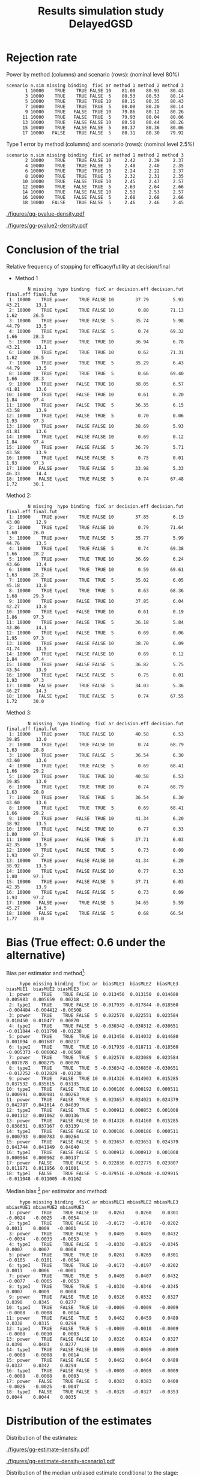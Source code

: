 #+TITLE: Results simulation study DelayedGSD
#+Author: 

#+BEGIN_SRC R :exports none :results output :session *R* :cache no
# Path
if(Sys.info()["login"] == "bozenne"){
}else if(Sys.info()["login"] == "hpl802"){
  setwd("x:/DelayedGSD/")
}

options(width = 110)

library(data.table)
library(ggplot2)
#+END_SRC

#+RESULTS:


#+BEGIN_SRC R :exports none :results output :session *R* :cache no
## Load results
res2stage <- readRDS(file.path("Results-built","res2stage.rds"))
res2stage[, method.char := paste0("method ",method)]
res2stage[, stage.char := factor(stage, 1:2, c("interim","final"))]
res2stage[, truth := ifelse(hypo=="power",0.6,0)]
#+END_SRC

#+RESULTS:

* Rejection rate

#+BEGIN_SRC R :exports none :results output :session *R* :cache no
## For each run, create a binary indicator for rejection for efficacy
res2stage.rejection <- res2stage[,.(n.stage = .N, rejection = "efficacy" %in% na.omit(decision)),
                                 by = c("method.char","seed","scenario","missing","binding","fixC","ar","hypo")]

## Average over runs and method within scenario
res2stageS.rejection <- res2stage.rejection[,.(n.sim = .N, rejectionRate = 100*mean(rejection)),
                                            by=c("method.char","scenario","binding","missing","fixC","ar","hypo")]
#+END_SRC

#+RESULTS:

Power by method (columns) and scenario (rows): \hfill (nominal level 80%)
#+BEGIN_SRC R :exports results :results output :session *R* :cache no
tablePrintH1 <- dcast(res2stageS.rejection[hypo=="power"],
                      scenario + n.sim + missing + binding + fixC + ar ~ method.char,
                      value.var = "rejectionRate")
print(tablePrintH1, row.names = FALSE)
#+END_SRC

#+RESULTS:
#+begin_example
 scenario n.sim missing binding  fixC ar method 1 method 2 method 3
        1 10000    TRUE    TRUE FALSE 10    81.00    80.93    80.43
        3 10000    TRUE    TRUE FALSE  5    80.53    80.53    80.14
        5 10000    TRUE    TRUE  TRUE 10    80.15    80.35    80.43
        7 10000    TRUE    TRUE  TRUE  5    80.08    80.20    80.14
        9 10000    TRUE   FALSE  TRUE 10    79.86    80.12    80.26
       11 10000    TRUE   FALSE  TRUE  5    79.93    80.04    80.06
       13 10000    TRUE   FALSE FALSE 10    80.50    80.44    80.26
       15 10000    TRUE   FALSE FALSE  5    80.37    80.36    80.06
       17 10000   FALSE    TRUE FALSE  5    80.31    80.30    79.92
#+end_example

\bigskip

Type 1 error by method (columns) and scenario (rows): \hfill (nominal level 2.5%)
#+BEGIN_SRC R :exports results :results output :session *R* :cache no
tablePrintH0 <- dcast(res2stageS.rejection[hypo=="typeI"],
                      scenario + n.sim + missing + binding + fixC + ar ~ method.char,
                      value.var = "rejectionRate")
print(tablePrintH0, row.names = FALSE)
#+END_SRC

#+RESULTS:
#+begin_example
 scenario n.sim missing binding  fixC ar method 1 method 2 method 3
        2 10000    TRUE    TRUE FALSE 10     2.42     2.39     2.37
        4 10000    TRUE    TRUE FALSE  5     2.40     2.40     2.35
        6 10000    TRUE    TRUE  TRUE 10     2.24     2.22     2.37
        8 10000    TRUE    TRUE  TRUE  5     2.32     2.31     2.35
       10 10000    TRUE   FALSE  TRUE 10     2.45     2.47     2.57
       12 10000    TRUE   FALSE  TRUE  5     2.63     2.64     2.66
       14 10000    TRUE   FALSE FALSE 10     2.53     2.53     2.57
       16 10000    TRUE   FALSE FALSE  5     2.68     2.68     2.66
       18 10000   FALSE    TRUE FALSE  5     2.46     2.46     2.45
#+end_example

\clearpage

#+BEGIN_SRC R :exports none :results output :session *R* :cache no
## Restrict to one observation per run, when we stop:
dt.estimate <- res2stage[decision %in% c("futility","efficacy") & !is.na(statistic),]
## Distribution of the p-value:
gg.P <- ggplot(res2stage[hypo == "typeI"]) + facet_grid(scenario~method.char)
gg.P <- gg.P + geom_density(alpha=0.25, aes(x = p.value_ML, fill = "Naive"))
gg.P <- gg.P + geom_density(alpha=0.25, aes(x = p.value_MUE, fill = "Adjusted"))
gg.P <- gg.P + labs(fill = "P-value", x = "Estimate", y = "Density")
gg.P <- gg.P + theme(text = element_text(size=15), 
                     axis.line = element_line(linewidth = 1.25),
                     axis.ticks = element_line(linewidth = 2),
                     axis.ticks.length=unit(.25, "cm"),
                     legend.key.size = unit(3,"line"))
ggsave(gg.P, filename = file.path("report","figures","gg-pvalue-density.pdf"), height = 10, width = 12)
#+END_SRC

#+RESULTS:
: Advarselsbeskeder:
: 1: [1m[22mRemoved 375681 rows containing non-finite values (`stat_density()`). 
: 2: [1m[22mRemoved 375681 rows containing non-finite values (`stat_density()`).

#+ATTR_LaTeX: :width 1\textwidth :options trim={0 0 0 0} :placement [!h]
#+CAPTION: Naive and adjusted p-value distribution over all simulations under the null. Each row correspond to a different scenario
[[./figures/gg-pvalue-density.pdf]]

#+BEGIN_SRC R :exports none :results output :session *R* :cache no
gg.P2 <- ggplot(res2stage[hypo == "power"]) + facet_grid(scenario~method.char)
gg.P2 <- gg.P2 + geom_density(alpha=0.25, aes(x = p.value_ML, fill = "Naive"))
gg.P2 <- gg.P2 + geom_density(alpha=0.25, aes(x = p.value_MUE, fill = "Adjusted"))
gg.P2 <- gg.P2 + labs(fill = "P-value", x = "Estimate", y = "Density")
gg.P2 <- gg.P2 + coord_cartesian(xlim = c(0,0.05))
gg.P2 <- gg.P2 + theme(text = element_text(size=15), 
                     axis.line = element_line(linewidth = 1.25),
                     axis.ticks = element_line(linewidth = 2),
                     axis.ticks.length=unit(.25, "cm"),
                     legend.key.size = unit(3,"line"))
ggsave(gg.P2, filename = file.path("report","figures","gg-pvalue2-density.pdf"), height = 10, width = 12)
#+END_SRC

#+RESULTS:
: Advarselsbeskeder:
: 1: [1m[22mRemoved 386959 rows containing non-finite values (`stat_density()`). 
: 2: [1m[22mRemoved 386959 rows containing non-finite values (`stat_density()`).

#+ATTR_LaTeX: :width 1\textwidth :options trim={0 0 0 0} :placement [!h]
#+CAPTION: Naive and adjusted p-value distribution over all simulations under the alternative. Each row correspond to a different scenario
[[./figures/gg-pvalue2-density.pdf]]

\clearpage

* Conclusion of the trial

#+BEGIN_SRC R :exports none :results output :session *R* :cache no
res2stageS.final <- res2stage[!is.na(statistic) & type != "interim",
                              .(.N,
                                decision.eff = 100*mean((stage == 1)*(decision == "efficacy")),
                                decision.fut = 100*mean((stage == 1)*(decision == "futility")),
                                final.eff = 100*mean((stage == 2)*(decision == "efficacy")),
                                final.fut = 100*mean((stage == 2)*(decision == "futility"))),
                              by = c("scenario","missing","method","binding","fixC","ar","hypo")]
#+END_SRC

#+RESULTS:

Relative frequency of stopping for efficacy/futility at decision/final

- Method 1
#+BEGIN_SRC R :exports results :results output :session *R* :cache no
tablePrint <- dcast(res2stageS.final[method==1], scenario + N + missing + hypo + binding + fixC + ar ~ method,
                    value.var = c("decision.eff","decision.fut","final.eff","final.fut"))
names(tablePrint) <- gsub("_1","",names(tablePrint),fixed = TRUE)
setkeyv(tablePrint,"scenario")
print(tablePrint[,.SD,.SDcols = setdiff(names(tablePrint),"scenario")], digits = 3)
#+END_SRC

#+RESULTS:
#+begin_example
        N missing  hypo binding  fixC ar decision.eff decision.fut final.eff final.fut
 1: 10000    TRUE power    TRUE FALSE 10        37.79         5.93     43.21      13.1
 2: 10000    TRUE typeI    TRUE FALSE 10         0.80        71.13      1.62      26.5
 3: 10000    TRUE power    TRUE FALSE  5        35.74         5.98     44.79      13.5
 4: 10000    TRUE typeI    TRUE FALSE  5         0.74        69.32      1.66      28.3
 5: 10000    TRUE power    TRUE  TRUE 10        36.94         6.78     43.21      13.1
 6: 10000    TRUE typeI    TRUE  TRUE 10         0.62        71.31      1.62      26.5
 7: 10000    TRUE power    TRUE  TRUE  5        35.29         6.43     44.79      13.5
 8: 10000    TRUE typeI    TRUE  TRUE  5         0.66        69.40      1.66      28.3
 9: 10000    TRUE power   FALSE  TRUE 10        38.05         6.57     41.81      13.6
10: 10000    TRUE typeI   FALSE  TRUE 10         0.61         0.20      1.84      97.4
11: 10000    TRUE power   FALSE  TRUE  5        36.35         6.15     43.58      13.9
12: 10000    TRUE typeI   FALSE  TRUE  5         0.70         0.06      1.93      97.3
13: 10000    TRUE power   FALSE FALSE 10        38.69         5.93     41.81      13.6
14: 10000    TRUE typeI   FALSE FALSE 10         0.69         0.12      1.84      97.4
15: 10000    TRUE power   FALSE FALSE  5        36.79         5.71     43.58      13.9
16: 10000    TRUE typeI   FALSE FALSE  5         0.75         0.01      1.93      97.3
17: 10000   FALSE power    TRUE FALSE  5        33.98         5.33     46.33      14.4
18: 10000   FALSE typeI    TRUE FALSE  5         0.74        67.48      1.72      30.1
#+end_example

\clearpage

Method 2:
#+BEGIN_SRC R :exports results :results output :session *R* :cache no
tablePrint <- dcast(res2stageS.final[method==2], scenario + N + missing + hypo + binding + fixC + ar ~ method,
                    value.var = c("decision.eff","decision.fut","final.eff","final.fut"))
names(tablePrint) <- gsub("_2","",names(tablePrint),fixed = TRUE)
setkeyv(tablePrint,"scenario")
print(tablePrint[,.SD,.SDcols = setdiff(names(tablePrint),"scenario")], digits = 3)
#+END_SRC

#+RESULTS:
#+begin_example
        N missing  hypo binding  fixC ar decision.eff decision.fut final.eff final.fut
 1: 10000    TRUE power    TRUE FALSE 10        37.85         6.19     43.08      12.9
 2: 10000    TRUE typeI    TRUE FALSE 10         0.79        71.64      1.60      26.0
 3: 10000    TRUE power    TRUE FALSE  5        35.77         5.99     44.76      13.5
 4: 10000    TRUE typeI    TRUE FALSE  5         0.74        69.38      1.66      28.2
 5: 10000    TRUE power    TRUE  TRUE 10        36.69         6.24     43.66      13.4
 6: 10000    TRUE typeI    TRUE  TRUE 10         0.59        69.61      1.63      28.2
 7: 10000    TRUE power    TRUE  TRUE  5        35.02         6.05     45.18      13.8
 8: 10000    TRUE typeI    TRUE  TRUE  5         0.63        68.36      1.68      29.3
 9: 10000    TRUE power   FALSE  TRUE 10        37.85         6.04     42.27      13.8
10: 10000    TRUE typeI   FALSE  TRUE 10         0.61         0.19      1.86      97.3
11: 10000    TRUE power   FALSE  TRUE  5        36.18         5.84     43.86      14.1
12: 10000    TRUE typeI   FALSE  TRUE  5         0.69         0.06      1.95      97.3
13: 10000    TRUE power   FALSE FALSE 10        38.70         6.09     41.74      13.5
14: 10000    TRUE typeI   FALSE FALSE 10         0.69         0.12      1.84      97.4
15: 10000    TRUE power   FALSE FALSE  5        36.82         5.75     43.54      13.9
16: 10000    TRUE typeI   FALSE FALSE  5         0.75         0.01      1.93      97.3
17: 10000   FALSE power    TRUE FALSE  5        34.03         5.36     46.27      14.3
18: 10000   FALSE typeI    TRUE FALSE  5         0.74        67.55      1.72      30.0
#+end_example

\clearpage

Method 3:
#+BEGIN_SRC R :exports results :results output :session *R* :cache no
tablePrint <- dcast(res2stageS.final[method==3], scenario + N + missing + hypo + binding + fixC + ar ~ method,
                    value.var = c("decision.eff","decision.fut","final.eff","final.fut"))
names(tablePrint) <- gsub("_3","",names(tablePrint),fixed = TRUE)
setkeyv(tablePrint,"scenario")
print(tablePrint[,.SD,.SDcols = setdiff(names(tablePrint),"scenario")], digits = 3)
#+END_SRC
#+RESULTS:
#+begin_example
        N missing  hypo binding  fixC ar decision.eff decision.fut final.eff final.fut
 1: 10000    TRUE power    TRUE FALSE 10        40.58         6.53     39.85      13.0
 2: 10000    TRUE typeI    TRUE FALSE 10         0.74        68.79      1.63      28.8
 3: 10000    TRUE power    TRUE FALSE  5        36.54         6.30     43.60      13.6
 4: 10000    TRUE typeI    TRUE FALSE  5         0.69        68.41      1.66      29.2
 5: 10000    TRUE power    TRUE  TRUE 10        40.58         6.53     39.85      13.0
 6: 10000    TRUE typeI    TRUE  TRUE 10         0.74        68.79      1.63      28.8
 7: 10000    TRUE power    TRUE  TRUE  5        36.54         6.30     43.60      13.6
 8: 10000    TRUE typeI    TRUE  TRUE  5         0.69        68.41      1.66      29.2
 9: 10000    TRUE power   FALSE  TRUE 10        41.34         6.20     38.92      13.5
10: 10000    TRUE typeI   FALSE  TRUE 10         0.77         0.33      1.80      97.1
11: 10000    TRUE power   FALSE  TRUE  5        37.71         6.03     42.35      13.9
12: 10000    TRUE typeI   FALSE  TRUE  5         0.73         0.09      1.93      97.2
13: 10000    TRUE power   FALSE FALSE 10        41.34         6.20     38.92      13.5
14: 10000    TRUE typeI   FALSE FALSE 10         0.77         0.33      1.80      97.1
15: 10000    TRUE power   FALSE FALSE  5        37.71         6.03     42.35      13.9
16: 10000    TRUE typeI   FALSE FALSE  5         0.73         0.09      1.93      97.2
17: 10000   FALSE power    TRUE FALSE  5        34.65         5.59     45.27      14.5
18: 10000   FALSE typeI    TRUE FALSE  5         0.68        66.54      1.77      31.0
#+end_example

\clearpage

* Bias (True effect: 0.6 under the alternative)

#+BEGIN_SRC R :exports none :results output :session *R* :cache no
true_eff <- 0.6

## For each run, error made by each estimator
res2stage[, truth := c(0,true_eff)[(hypo=="power")+1]]
res2stage.bias <- res2stage[decision %in% c("futility","efficacy"),
                            .(N = .N,
                              bias_MLE = estimate_ML-truth,
                              bias_MUE = estimate_MUE-truth,
                              mbias_MLE = (estimate_ML>truth) - 0.5,
                              mbias_MUE = (estimate_MUE>truth) - 0.5),
                            by = c("method","scenario","seed","missing","binding","fixC","ar","hypo")]
all(res2stage.bias$N==1)

res2stageS.bias <- res2stage.bias[,.(N = .N,
                                     bias_MLE = mean(bias_MLE, na.rm = TRUE),
                                     bias_MUE = mean(bias_MUE, na.rm = TRUE),
                                     mbias_MLE = mean(mbias_MLE, na.rm = TRUE),
                                     mbias_MUE = mean(mbias_MUE, na.rm = TRUE)),
                                  by=c("method","scenario","missing","binding","fixC","ar","hypo")]
#+END_SRC

#+RESULTS:
: [1] TRUE

Bias per estimator and method[fn::e.g. \texttt{biasMLE1} mixed model
estimator (treatment effect), method 1 (boundaries)]:
#+LaTeX: \begin{adjustwidth}{-1cm}{-1cm}
#+BEGIN_SRC R :exports results :results output :session *R* :cache no
tablePrint <- dcast(res2stageS.bias,
                    hypo + scenario + missing + binding + fixC + ar ~ method,
                    value.var = c("bias_MLE","bias_MUE"))
setkeyv(tablePrint,"scenario")
names(tablePrint) <- gsub("_","",names(tablePrint),fixed = TRUE)
print(tablePrint[,.SD,.SDcols = setdiff(names(tablePrint),"scenario")], digits = 3)
#+END_SRC

#+RESULTS:
#+begin_example
     hypo missing binding  fixC ar  biasMLE1  biasMLE2  biasMLE3  biasMUE1  biasMUE2 biasMUE3
 1: power    TRUE    TRUE FALSE 10  0.013450  0.013150  0.014680  0.005983  0.005659  0.00218
 2: typeI    TRUE    TRUE FALSE 10 -0.017939 -0.017844 -0.018560 -0.004484 -0.004412 -0.00508
 3: power    TRUE    TRUE FALSE  5  0.022570  0.022551  0.023584  0.010450  0.010477  0.00870
 4: typeI    TRUE    TRUE FALSE  5 -0.030342 -0.030312 -0.030651 -0.011844 -0.011798 -0.01238
 5: power    TRUE    TRUE  TRUE 10  0.013450  0.014032  0.014680  0.001094  0.001687  0.00217
 6: typeI    TRUE    TRUE  TRUE 10 -0.017939 -0.018711 -0.018560 -0.005373 -0.006062 -0.00508
 7: power    TRUE    TRUE  TRUE  5  0.022570  0.023089  0.023584  0.007878  0.008275  0.00870
 8: typeI    TRUE    TRUE  TRUE  5 -0.030342 -0.030850 -0.030651 -0.012252 -0.012829 -0.01238
 9: power    TRUE   FALSE  TRUE 10  0.014326  0.014903  0.015285  0.037532  0.035615  0.03135
10: typeI    TRUE   FALSE  TRUE 10  0.000186  0.000192  0.000511  0.000991  0.000981  0.00263
11: power    TRUE   FALSE  TRUE  5  0.023657  0.024021  0.024379  0.042787  0.041614  0.04039
12: typeI    TRUE   FALSE  TRUE  5  0.000912  0.000853  0.001008  0.001112  0.001062  0.00136
13: power    TRUE   FALSE FALSE 10  0.014326  0.014160  0.015285  0.036631  0.037167  0.03139
14: typeI    TRUE   FALSE FALSE 10  0.000186  0.000186  0.000511  0.000793  0.000783  0.00264
15: power    TRUE   FALSE FALSE  5  0.023657  0.023651  0.024379  0.041744  0.041949  0.04040
16: typeI    TRUE   FALSE FALSE  5  0.000912  0.000912  0.001008  0.000964  0.000962  0.00137
17: power   FALSE    TRUE FALSE  5  0.022836  0.022775  0.023807  0.011971  0.011956  0.01001
18: typeI   FALSE    TRUE FALSE  5 -0.029516 -0.029448 -0.029915 -0.011048 -0.011005 -0.01162
#+end_example
#+LaTeX: \end{adjustwidth}

Median bias [fn::Relative frequency at which the estimate is greater than the truth minus 0.5] per estimator and method:
#+LaTeX: \begin{adjustwidth}{-1cm}{-1cm}
#+BEGIN_SRC R :exports results :results output :session *R* :cache no
tablePrint <- dcast(res2stageS.bias,
                    hypo + scenario + missing + binding + fixC + ar ~ method,
                    value.var = c("mbias_MLE","mbias_MUE"))
setkeyv(tablePrint,"scenario")
names(tablePrint) <- gsub("_","",names(tablePrint),fixed = TRUE)
print(tablePrint[,.SD,.SDcols = setdiff(names(tablePrint),"scenario")], digits = 3)
#+END_SRC

#+RESULTS:
#+begin_example
     hypo missing binding  fixC ar mbiasMLE1 mbiasMLE2 mbiasMLE3 mbiasMUE1 mbiasMUE2 mbiasMUE3
 1: power    TRUE    TRUE FALSE 10    0.0261    0.0260    0.0301   -0.0024   -0.0025   -0.0054
 2: typeI    TRUE    TRUE FALSE 10   -0.0173   -0.0170   -0.0202    0.0011    0.0009   -0.0001
 3: power    TRUE    TRUE FALSE  5    0.0405    0.0405    0.0432   -0.0034   -0.0033   -0.0053
 4: typeI    TRUE    TRUE FALSE  5   -0.0330   -0.0329   -0.0345    0.0007    0.0007    0.0008
 5: power    TRUE    TRUE  TRUE 10    0.0261    0.0265    0.0301   -0.0105   -0.0101   -0.0054
 6: typeI    TRUE    TRUE  TRUE 10   -0.0173   -0.0197   -0.0202    0.0011   -0.0006   -0.0001
 7: power    TRUE    TRUE  TRUE  5    0.0405    0.0407    0.0432   -0.0077   -0.0065   -0.0053
 8: typeI    TRUE    TRUE  TRUE  5   -0.0330   -0.0346   -0.0345    0.0007    0.0009    0.0008
 9: power    TRUE   FALSE  TRUE 10    0.0326    0.0332    0.0327    0.0390    0.0345    0.0277
10: typeI    TRUE   FALSE  TRUE 10   -0.0009   -0.0009   -0.0009   -0.0008   -0.0008    0.0014
11: power    TRUE   FALSE  TRUE  5    0.0462    0.0459    0.0489    0.0338    0.0315    0.0294
12: typeI    TRUE   FALSE  TRUE  5   -0.0009   -0.0010   -0.0009   -0.0008   -0.0010    0.0003
13: power    TRUE   FALSE FALSE 10    0.0326    0.0324    0.0327    0.0390    0.0403    0.0277
14: typeI    TRUE   FALSE FALSE 10   -0.0009   -0.0009   -0.0009   -0.0008   -0.0008    0.0014
15: power    TRUE   FALSE FALSE  5    0.0462    0.0464    0.0489    0.0337    0.0342    0.0294
16: typeI    TRUE   FALSE FALSE  5   -0.0009   -0.0009   -0.0009   -0.0008   -0.0008    0.0003
17: power   FALSE    TRUE FALSE  5    0.0383    0.0383    0.0400   -0.0026   -0.0025   -0.0047
18: typeI   FALSE    TRUE FALSE  5   -0.0329   -0.0327   -0.0353    0.0044    0.0044    0.0035
#+end_example

#+LaTeX: \end{adjustwidth}

\clearpage

* Distribution of the estimates

Distribution of the estimates:
#+BEGIN_SRC R :exports none :results output :session *R* :cache no
## Restrict to one observation per run, when we stop:
dt.estimate <- res2stage[decision %in% c("futility","efficacy") & !is.na(statistic),]
## Distribution of the estimate:
gg.E <- ggplot(dt.estimate) + facet_grid(scenario~method.char)
gg.E <- gg.E + geom_density(alpha=0.25, aes(x = estimate_ML, fill = "Naive"))
gg.E <- gg.E + geom_density(alpha=0.25, aes(x = estimate_MUE, fill = "Median unbiased"))
gg.E <- gg.E + labs(fill = "Estimator", x = "Estimate", y = "Density")
gg.E <- gg.E + geom_vline(aes(xintercept = truth), color = "purple")
gg.E <- gg.E + theme(text = element_text(size=15), 
                     axis.line = element_line(linewidth = 1.25),
                     axis.ticks = element_line(linewidth = 2),
                     axis.ticks.length=unit(.25, "cm"),
                     legend.key.size = unit(3,"line"))

ggsave(gg.E, filename = file.path("report","figures","gg-estimate-density.pdf"), height = 10, width = 12)
ggsave(gg.E %+% dt.estimate[scenario == 1] + theme(legend.position = "bottom"),
       filename = file.path("report","figures","gg-estimate-density-scenario1.pdf"), width = 10)
#+END_SRC

#+RESULTS:
: [1m[22mSaving 10 x 6.38 in image

#+ATTR_LaTeX: :width 1\textwidth :options trim={0 0 0 0} :placement [!h]
#+CAPTION: Naive and Median unbiased estimate distribution over all simulations. Each row correspond to a different scenario
[[./figures/gg-estimate-density.pdf]]

#+ATTR_LaTeX: :width \textwidth :options trim={0 0 0 0} :placement [!h]
#+CAPTION: Same but specific to scenario 1
[[./figures/gg-estimate-density-scenario1.pdf]]

\clearpage

Distribution of the median unbiased estimate conditional to the stage:
#+BEGIN_SRC R :exports none :results output :session *R* :cache no
gg.estimateC <- ggplot(dt.estimate, aes(x = estimate_MUE, fill = stage.char, group = stage.char))
gg.estimateC <- gg.estimateC + geom_density(alpha=0.25) + facet_grid(scenario~method.char)
gg.estimateC <- gg.estimateC + labs(x = "estimate", fill = "stage", y = "Density")
gg.estimateC <- gg.estimateC + theme(text = element_text(size=15), 
                                     axis.line = element_line(linewidth = 1.25),
                                     axis.ticks = element_line(linewidth = 2),
                                     axis.ticks.length=unit(.25, "cm"),
                                     legend.key.size = unit(3,"line"))

ggsave(gg.estimateC, filename = file.path("report","figures","gg-estimateC-density.pdf"),
       height = 10, width = 12)
#+END_SRC

#+RESULTS:

#+ATTR_LaTeX: :width 1\textwidth :options trim={0 0 0 0} :placement [!h]
#+CAPTION: Median unbiased estimate distribution conditional to the stage. Each row correspond to a different scenario.
[[./figures/gg-estimateC-density.pdf]]

\clearpage

* Special cases

Reason for stopping (efficacy, futility, Imax reached), continuing the
trial (decreasing information, no boundary crossed), or concluding
(stop for futility at interim):
#+BEGIN_SRC R :exports results :results output :session *R* :cache no
ftable(reason = res2stage[scenario %in% 1:8,reason],
       method = res2stage[scenario %in% 1:8,method],
       scenario = res2stage[scenario %in% 1:8,scenario])
#+END_SRC

#+RESULTS:
#+begin_example
                                    scenario    1    2    3    4    5    6    7    8
reason                       method                                                 
decreasing information       1                  0    0    1    1    0    0    1    1
                             2                  0    0    1    1    0    0    1    1
                             3                  0    0    1    1    0    0    1    1
efficacy                     1               3739   81 3573   74 3739   81 3573   74
                             2               3744   81 3576   74 3718   79 3545   71
                             3               4165  108 3721   82 4165  108 3721   82
futility                     1                632 7111  599 6932  632 7111  599 6932
                             2                659 7161  600 6938  574 6940  562 6828
                             3                545 6844  563 6828  545 6844  563 6828
Imax reached                 1                  1    1    0    0    1    1    0    0
                             2                  1    1    0    0    1    1    0    0
                             3                  1    1    0    0    1    1    0    0
no boundary crossed          1               5628 2807 5828 2994 5628 2807 5828 2994
                             2               5596 2757 5824 2988 5707 2980 5893 3101
                             3               5289 3047 5716 3090 5289 3047 5716 3090
stop for futility at interim 1                  0    0    0    0    0    0    0    0
                             2                  0    0    0    0    0    0    0    0
                             3                 11    1    2    0   11    1    2    0
#+end_example

#+BEGIN_SRC R :exports results :results output :session *R* :cache no
ftable(reason = res2stage[scenario %in% 9:18,reason],
       method = res2stage[scenario %in% 9:18,method],
       scenario = res2stage[scenario %in% 9:18,scenario])
#+END_SRC

#+RESULTS:
#+begin_example
                                    scenario    9   10   11   12   13   14   15   16   17   18
reason                       method                                                           
efficacy                     1               3849   81 3680   76 3849   81 3680   76 3396   74
                             2               3829   80 3661   75 3850   81 3683   76 3400   74
                             3               4238  110 3831   82 4238  110 3831   82 3528   80
futility                     1                613 7122  570 6945  613 7122  570 6945  535 6748
                             2                560 6975  541 6838  629 7164  574 6950  539 6755
                             3                516 6890  543 6842  516 6890  543 6842  496 6642
no boundary crossed          1               5538 2797 5750 2979 5538 2797 5750 2979 6069 3178
                             2               5611 2945 5798 3087 5521 2755 5743 2974 6061 3171
                             3               5246 3000 5626 3076 5246 3000 5626 3076 5976 3278
stop for futility at interim 1                  0    0    0    0    0    0    0    0    0    0
                             2                  0    0    0    0    0    0    0    0    0    0
                             3                  8    0    0    0    8    0    0    0    1    0
#+end_example

\clearpage

* Reversal probability

#+BEGIN_SRC R :exports none :results output :session *R* :cache no
## Indicator of reversal
res2stage.reversal <- res2stage[, .(N = .N,
                                    futility2efficacy = (stage[1] == 1)*(reason[1] == "futility")*(stage[2] == 1)*(decision[2] == "efficacy"),
                                    efficacy2futility = (stage[1] == 1)*(reason[1] == "efficacy")*(stage[2] == 1)*(decision[2] == "futility")),
                                by = c("method","seed","scenario","missing","binding","fixC","ar","hypo")]
res2stage.reversal[is.na(futility2efficacy), futility2efficacy := 0]
res2stage.reversal[is.na(efficacy2futility), efficacy2futility := 0]
#+END_SRC

#+RESULTS:

Percentage of time we observe a reversal:
#+LaTeX: \begin{adjustwidth}{-1cm}{-1cm}
#+BEGIN_SRC R :exports results :results output :session *R* :cache no
res2stageS.reversal <- res2stage.reversal[, .(N = .N,
                                              fu2eff = 100*mean(futility2efficacy),
                                              eff2fu = 100*mean(efficacy2futility)),
                                          by = c("method","scenario","missing","binding","fixC","ar","hypo")]
tablePrint <- dcast(res2stageS.reversal, scenario + N + hypo + missing + ar + binding + fixC ~ method, value.var = c("fu2eff","eff2fu"))
print(tablePrint[order(tablePrint$scenario),.SD,.SDcols = setdiff(names(tablePrint),"scenario")])
#+END_SRC

#+RESULTS:
#+begin_example
        N  hypo missing ar binding  fixC fu2eff_1 fu2eff_2 fu2eff_3 eff2fu_1 eff2fu_2 eff2fu_3
 1: 10000 power    TRUE 10    TRUE FALSE     0.57     0.61        0     0.17     0.20     1.07
 2: 10000 typeI    TRUE 10    TRUE FALSE     0.10     0.09        0     0.11     0.11     0.34
 3: 10000 power    TRUE  5    TRUE FALSE     0.08     0.08        0     0.07     0.07     0.67
 4: 10000 typeI    TRUE  5    TRUE FALSE     0.02     0.02        0     0.02     0.02     0.13
 5: 10000 power    TRUE 10    TRUE  TRUE     0.22     0.16        0     0.67     0.65     1.07
 6: 10000 typeI    TRUE 10    TRUE  TRUE     0.02     0.01        0     0.21     0.21     0.34
 7: 10000 power    TRUE  5    TRUE  TRUE     0.02     0.02        0     0.46     0.45     0.67
 8: 10000 typeI    TRUE  5    TRUE  TRUE     0.00     0.00        0     0.08     0.08     0.13
 9: 10000 power    TRUE 10   FALSE  TRUE     0.14     0.11        0     0.58     0.55     1.04
10: 10000 typeI    TRUE 10   FALSE  TRUE     0.00     0.00        0     0.20     0.19     0.33
11: 10000 power    TRUE  5   FALSE  TRUE     0.01     0.01        0     0.46     0.44     0.60
12: 10000 typeI    TRUE  5   FALSE  TRUE     0.00     0.00        0     0.06     0.06     0.09
13: 10000 power    TRUE 10   FALSE FALSE     0.41     0.42        0     0.21     0.22     1.04
14: 10000 typeI    TRUE 10   FALSE FALSE     0.00     0.00        0     0.12     0.12     0.33
15: 10000 power    TRUE  5   FALSE FALSE     0.03     0.03        0     0.04     0.04     0.60
16: 10000 typeI    TRUE  5   FALSE FALSE     0.00     0.00        0     0.01     0.01     0.09
17: 10000 power   FALSE  5    TRUE FALSE     0.06     0.07        0     0.04     0.04     0.63
18: 10000 typeI   FALSE  5    TRUE FALSE     0.01     0.01        0     0.01     0.01     0.12
#+end_example

#+LaTeX: \end{adjustwidth}


\clearpage

* Logical consistency of p-values/CIs

** Mismatch p-value / boundaries

When concluding for futility:
#+BEGIN_SRC R :exports results :results output :session *R* :cache no
res2stage.PmismatchFU <- res2stage[decision=="futility",.(N = .N, mismatch = 100*mean(p.value_MUE<0.025, na.rm=TRUE)),
                                  by = c("method.char","scenario","missing","binding","fixC","ar","hypo")]
res2stageW.PmismatchFU <- dcast(res2stage.PmismatchFU, scenario + hypo + missing + ar + binding + fixC ~ method.char, value.var = "mismatch")
res2stageW.PmismatchFU[order(scenario),.SD,.SDcols = setdiff(names(res2stageW.PmismatchFU),"scenario")]
#+END_SRC

#+RESULTS:
#+begin_example
     hypo missing ar binding  fixC method 1 method 2 method 3
 1: power    TRUE 10    TRUE FALSE        0        0        0
 2: typeI    TRUE 10    TRUE FALSE        0        0        0
 3: power    TRUE  5    TRUE FALSE        0        0        0
 4: typeI    TRUE  5    TRUE FALSE        0        0        0
 5: power    TRUE 10    TRUE  TRUE        0        0        0
 6: typeI    TRUE 10    TRUE  TRUE        0        0        0
 7: power    TRUE  5    TRUE  TRUE        0        0        0
 8: typeI    TRUE  5    TRUE  TRUE        0        0        0
 9: power    TRUE 10   FALSE  TRUE        0        0        0
10: typeI    TRUE 10   FALSE  TRUE        0        0        0
11: power    TRUE  5   FALSE  TRUE        0        0        0
12: typeI    TRUE  5   FALSE  TRUE        0        0        0
13: power    TRUE 10   FALSE FALSE        0        0        0
14: typeI    TRUE 10   FALSE FALSE        0        0        0
15: power    TRUE  5   FALSE FALSE        0        0        0
16: typeI    TRUE  5   FALSE FALSE        0        0        0
17: power   FALSE  5    TRUE FALSE        0        0        0
18: typeI   FALSE  5    TRUE FALSE        0        0        0
#+end_example

When concluding for efficacy:
#+BEGIN_SRC R :exports results :results output :session *R* :cache no
res2stage.PmismatchEFF <- res2stage[decision=="efficacy",.(N = .N, mismatch = 100*mean(p.value_MUE>0.025, na.rm=TRUE)),
                                  by = c("method.char","scenario","missing","binding","fixC","ar","hypo")]
res2stageW.PmismatchEFF <- dcast(res2stage.PmismatchEFF, scenario + hypo + missing + ar + binding + fixC ~ method.char, value.var = "mismatch")
res2stageW.PmismatchEFF[order(scenario),.SD,.SDcols = setdiff(names(res2stageW.PmismatchEFF),"scenario")]
#+END_SRC

#+RESULTS:
#+begin_example
     hypo missing ar binding  fixC method 1 method 2 method 3
 1: power    TRUE 10    TRUE FALSE        0        0        0
 2: typeI    TRUE 10    TRUE FALSE        0        0        0
 3: power    TRUE  5    TRUE FALSE        0        0        0
 4: typeI    TRUE  5    TRUE FALSE        0        0        0
 5: power    TRUE 10    TRUE  TRUE        0        0        0
 6: typeI    TRUE 10    TRUE  TRUE        0        0        0
 7: power    TRUE  5    TRUE  TRUE        0        0        0
 8: typeI    TRUE  5    TRUE  TRUE        0        0        0
 9: power    TRUE 10   FALSE  TRUE        0        0        0
10: typeI    TRUE 10   FALSE  TRUE        0        0        0
11: power    TRUE  5   FALSE  TRUE        0        0        0
12: typeI    TRUE  5   FALSE  TRUE        0        0        0
13: power    TRUE 10   FALSE FALSE        0        0        0
14: typeI    TRUE 10   FALSE FALSE        0        0        0
15: power    TRUE  5   FALSE FALSE        0        0        0
16: typeI    TRUE  5   FALSE FALSE        0        0        0
17: power   FALSE  5    TRUE FALSE        0        0        0
18: typeI   FALSE  5    TRUE FALSE        0        0        0
#+end_example

\clearpage

** Mismatch confidence intervals / boundaries

When concluding for futility:
#+BEGIN_SRC R :exports results :results output :session *R* :cache no
res2stage.CImismatchFU <- res2stage[decision=="futility",.(N = .N, mismatch = 100*mean(lower_MUE>0, na.rm=TRUE)),
                                  by = c("method.char","scenario","missing","binding","fixC","ar","hypo")]
res2stageW.CImismatchFU <- dcast(res2stage.CImismatchFU, scenario + hypo + missing + ar + binding + fixC ~ method.char, value.var = "mismatch")
res2stageW.CImismatchFU[order(scenario),.SD,.SDcols = setdiff(names(res2stageW.CImismatchFU),"scenario")]
#+END_SRC

#+RESULTS:
#+begin_example
     hypo missing ar binding  fixC method 1 method 2  method 3
 1: power    TRUE 10    TRUE FALSE        0        0 0.0000000
 2: typeI    TRUE 10    TRUE FALSE        0        0 0.0000000
 3: power    TRUE  5    TRUE FALSE        0        0 0.0000000
 4: typeI    TRUE  5    TRUE FALSE        0        0 0.0000000
 5: power    TRUE 10    TRUE  TRUE        0        0 0.0000000
 6: typeI    TRUE 10    TRUE  TRUE        0        0 0.0000000
 7: power    TRUE  5    TRUE  TRUE        0        0 0.0000000
 8: typeI    TRUE  5    TRUE  TRUE        0        0 0.0000000
 9: power    TRUE 10   FALSE  TRUE        0        0 7.8484438
10: typeI    TRUE 10   FALSE  TRUE        0        0 0.1747533
11: power    TRUE  5   FALSE  TRUE        0        0 4.1322314
12: typeI    TRUE  5   FALSE  TRUE        0        0 0.0821946
13: power    TRUE 10   FALSE FALSE        0        0 7.8484438
14: typeI    TRUE 10   FALSE FALSE        0        0 0.1747533
15: power    TRUE  5   FALSE FALSE        0        0 4.1322314
16: typeI    TRUE  5   FALSE FALSE        0        0 0.0821946
17: power   FALSE  5    TRUE FALSE        0        0 0.0000000
18: typeI   FALSE  5    TRUE FALSE        0        0 0.0000000
#+end_example

This only occurs for non-binding futility rules and concluding futility, e.g.:
#+BEGIN_SRC R :exports none :results output :session *R* :cache no
unique(res2stage[decision=="futility" & lower_MUE>0,.(stage,method)])
#+END_SRC

#+RESULTS:
:    stage method
: 1:     1      3

#+BEGIN_SRC R :exports none :results output :session *R* :cache no
seedPB <- res2stage[decision=="futility" & lower_MUE>0 & scenario %in% 9, unique(seed)]
res2stage[seed %in% seedPB[1] & scenario == 9 & method == 3 & stage == 1,
          .(scenario, method, type, stage, statistic, info, uk, lk, ck, decision, reason, p.value_MUE, lower_MUE, upper_MUE, seed)]
res2stage[seed %in% seedPB[2] & scenario == 9 & method == 3 & stage == 1,
          .(scenario, method, type, stage, statistic, info, uk, lk, ck, decision, reason, p.value_MUE, lower_MUE, upper_MUE, seed)]
#+END_SRC

#+RESULTS:
#+begin_example
   scenario method     type stage statistic     info       uk        lk       ck decision
1:        9      3  interim     1 0.5918775 14.02574 2.241626 0.7090032       NA     stop
2:        9      3 decision     1 2.3359933 17.97582       NA        NA 1.959964 futility
                         reason p.value_MUE lower_MUE upper_MUE      seed
1:                     futility          NA        NA        NA 996631745
2: stop for futility at interim   0.9965259 0.4075308 0.4330387 996631745
   scenario method     type stage statistic     info       uk        lk       ck decision   reason
1:        9      3  interim     1  2.476130 11.72226 2.416131 0.3589753       NA     stop efficacy
2:        9      3 decision     1  1.932933 16.58190       NA        NA 1.959964 futility     <NA>
   p.value_MUE lower_MUE upper_MUE      seed
1:          NA        NA        NA 579018813
2:   0.9987181 0.3409305 0.3518915 579018813
#+end_example

#+END_SRC


When concluding for efficacy:
#+BEGIN_SRC R :exports results :results output :session *R* :cache no
res2stage.CImismatchEFF <- res2stage[decision=="efficacy",.(N = .N, mismatch = 100*mean(lower_MUE<0, na.rm=TRUE)),
                                  by = c("method.char","scenario","missing","binding","fixC","ar","hypo")]
res2stageW.CImismatchEFF <- dcast(res2stage.CImismatchEFF, scenario + hypo + missing + ar + binding + fixC ~ method.char, value.var = "mismatch")
res2stageW.CImismatchEFF[order(scenario),.SD,.SDcols = setdiff(names(res2stageW.CImismatchEFF),"scenario")]
#+END_SRC

#+RESULTS:
#+begin_example
     hypo missing ar binding  fixC method 1 method 2 method 3
 1: power    TRUE 10    TRUE FALSE        0        0        0
 2: typeI    TRUE 10    TRUE FALSE        0        0        0
 3: power    TRUE  5    TRUE FALSE        0        0        0
 4: typeI    TRUE  5    TRUE FALSE        0        0        0
 5: power    TRUE 10    TRUE  TRUE        0        0        0
 6: typeI    TRUE 10    TRUE  TRUE        0        0        0
 7: power    TRUE  5    TRUE  TRUE        0        0        0
 8: typeI    TRUE  5    TRUE  TRUE        0        0        0
 9: power    TRUE 10   FALSE  TRUE        0        0        0
10: typeI    TRUE 10   FALSE  TRUE        0        0        0
11: power    TRUE  5   FALSE  TRUE        0        0        0
12: typeI    TRUE  5   FALSE  TRUE        0        0        0
13: power    TRUE 10   FALSE FALSE        0        0        0
14: typeI    TRUE 10   FALSE FALSE        0        0        0
15: power    TRUE  5   FALSE FALSE        0        0        0
16: typeI    TRUE  5   FALSE FALSE        0        0        0
17: power   FALSE  5    TRUE FALSE        0        0        0
18: typeI   FALSE  5    TRUE FALSE        0        0        0
#+end_example

** Range of p-values

#+BEGIN_SRC R :exports results :results output :session *R* :cache no
res2.stage.rangep <- res2stage[,.(range.p_MUE = paste0("[",paste(round(range(p.value_MUE, na.rm = TRUE),4), collapse = ";"),"]")),
                               by = c("method.char","scenario","missing","binding","fixC","ar","hypo")]
res2W.stage.rangep <- dcast(res2.stage.rangep, scenario+missing+binding+fixC+ar+hypo~method.char, value.var = "range.p_MUE")
res2W.stage.rangep[order(scenario),.SD,.SDcols = setdiff(names(res2W.stage.rangep),"scenario")]
#+END_SRC

#+RESULTS:
#+begin_example
    missing binding  fixC ar  hypo        method 1        method 2       method 3
 1:    TRUE    TRUE FALSE 10 power      [0;0.9147]      [0;0.9147]     [0;0.9147]
 2:    TRUE    TRUE FALSE 10 typeI  [1e-04;0.9999]  [1e-04;0.9999] [1e-04;0.9999]
 3:    TRUE    TRUE FALSE  5 power      [0;0.9015]      [0;0.9015]     [0;0.9015]
 4:    TRUE    TRUE FALSE  5 typeI  [1e-04;0.9998]  [1e-04;0.9998] [1e-04;0.9998]
 5:    TRUE    TRUE  TRUE 10 power  [7e-04;0.9147]  [7e-04;0.9147]     [0;0.9147]
 6:    TRUE    TRUE  TRUE 10 typeI [0.0016;0.9999] [0.0016;0.9999] [1e-04;0.9999]
 7:    TRUE    TRUE  TRUE  5 power  [1e-04;0.9015]  [1e-04;0.9015]     [0;0.9015]
 8:    TRUE    TRUE  TRUE  5 typeI  [5e-04;0.9998]  [5e-04;0.9998] [1e-04;0.9998]
 9:    TRUE   FALSE  TRUE 10 power       [8e-04;1]       [8e-04;1]          [0;1]
10:    TRUE   FALSE  TRUE 10 typeI      [0.0015;1]      [0.0015;1]      [5e-04;1]
11:    TRUE   FALSE  TRUE  5 power       [1e-04;1]       [1e-04;1]          [0;1]
12:    TRUE   FALSE  TRUE  5 typeI       [6e-04;1]       [5e-04;1]      [2e-04;1]
13:    TRUE   FALSE FALSE 10 power           [0;1]           [0;1]          [0;1]
14:    TRUE   FALSE FALSE 10 typeI       [1e-04;1]       [1e-04;1]      [5e-04;1]
15:    TRUE   FALSE FALSE  5 power           [0;1]           [0;1]          [0;1]
16:    TRUE   FALSE FALSE  5 typeI           [0;1]           [0;1]      [2e-04;1]
17:   FALSE    TRUE FALSE  5 power      [0;0.9642]      [0;0.9642]     [0;0.9642]
18:   FALSE    TRUE FALSE  5 typeI           [0;1]           [0;1]      [3e-04;1]
#+end_example

* Coverage

#+BEGIN_SRC R :exports none :results output :session *R* :cache no
res2stage.coverage <- res2stage[decision %in% c("futility","efficacy"),
                                .(N = .N,
                                  coverage = 100*mean( (lower_MUE <= truth) & (truth <= upper_MUE), na.rm = TRUE)),
                                by = c("method.char","missing","binding","fixC","ar","hypo")]
dcast(res2stage.coverage, hypo + missing + ar + binding + fixC ~ method.char, value.var = "coverage")
#+END_SRC

#+RESULTS:
#+begin_example
     hypo missing ar binding  fixC method 1 method 2 method 3
 1: power   FALSE  5    TRUE FALSE 94.79000 94.79000 94.92000
 2: power    TRUE  5   FALSE FALSE 95.86382 95.86207 95.66505
 3: power    TRUE  5   FALSE  TRUE 96.30458 96.26486 95.66505
 4: power    TRUE  5    TRUE FALSE 94.74000 94.74000 94.87000
 5: power    TRUE  5    TRUE  TRUE 95.08000 95.08000 94.87000
 6: power    TRUE 10   FALSE FALSE 95.98172 96.04941 95.75968
 7: power    TRUE 10   FALSE  TRUE 96.79139 96.75297 95.75968
 8: power    TRUE 10    TRUE FALSE 94.84000 94.82000 95.12000
 9: power    TRUE 10    TRUE  TRUE 95.73000 95.65000 95.12000
10: typeI   FALSE  5    TRUE FALSE 95.14000 95.14000 95.15000
11: typeI    TRUE  5   FALSE FALSE 94.86949 94.86949 95.39954
12: typeI    TRUE  5   FALSE  TRUE 94.91695 94.90745 95.39954
13: typeI    TRUE  5    TRUE FALSE 94.82000 94.82000 94.87000
14: typeI    TRUE  5    TRUE  TRUE 94.90000 94.91000 94.87000
15: typeI    TRUE 10   FALSE FALSE 95.01402 95.01402 96.04407
16: typeI    TRUE 10   FALSE  TRUE 95.09116 95.07162 96.04407
17: typeI    TRUE 10    TRUE FALSE 95.16000 95.19000 95.21000
18: typeI    TRUE 10    TRUE  TRUE 95.34000 95.36000 95.21000
#+end_example

Average width of the confidence intervals
#+BEGIN_SRC R :exports both :results output :session *R* :cache no
res2stage.width <- res2stage[decision %in% c("futility","efficacy"),
                             .(N = .N,
                               width.naive = mean(upper_ML-lower_ML, na.rm = TRUE),
                               width.MUE = mean(upper_MUE-lower_MUE, na.rm = TRUE)),
                             by = c("method.char","missing","binding","fixC","ar","hypo")]
res2stage.width[, width.ratio := width.MUE/width.naive]
dcast(res2stage.width, hypo + missing + ar + binding + fixC ~ method.char, value.var = "width.ratio")
#+END_SRC

#+RESULTS:
#+begin_example
     hypo missing ar binding  fixC  method 1  method 2 method 3
 1: power   FALSE  5    TRUE FALSE 1.0517981 1.0518066 1.053592
 2: power    TRUE  5   FALSE FALSE 1.0355785 1.0355525 1.030753
 3: power    TRUE  5   FALSE  TRUE 1.0410966 1.0414270 1.030753
 4: power    TRUE  5    TRUE FALSE 1.0513207 1.0513607 1.052634
 5: power    TRUE  5    TRUE  TRUE 1.0570088 1.0563598 1.052629
 6: power    TRUE 10   FALSE FALSE 1.0469276 1.0468858 1.039428
 7: power    TRUE 10   FALSE  TRUE 1.0634581 1.0625586 1.039438
 8: power    TRUE 10    TRUE FALSE 1.0624494 1.0626858 1.062576
 9: power    TRUE 10    TRUE  TRUE 1.0765867 1.0753692 1.062555
10: typeI   FALSE  5    TRUE FALSE 1.0431774 1.0431218 1.046821
11: typeI    TRUE  5   FALSE FALSE 0.9997886 0.9998440 1.018905
12: typeI    TRUE  5   FALSE  TRUE 0.9996979 0.9996859 1.018905
13: typeI    TRUE  5    TRUE FALSE 1.0416221 1.0415882 1.045180
14: typeI    TRUE  5    TRUE  TRUE 1.0416986 1.0423673 1.045180
15: typeI    TRUE 10   FALSE FALSE 1.0182710 1.0227130 1.049875
16: typeI    TRUE 10   FALSE  TRUE 1.0183637 1.0101640 1.049882
17: typeI    TRUE 10    TRUE FALSE 1.0459447 1.0453954 1.056218
18: typeI    TRUE 10    TRUE  TRUE 1.0461003 1.0478314 1.056215
#+end_example

* Percentage of missing values

#+BEGIN_SRC R :exports none :results output :session *R* :cache no
res2stage.nXinterim <- res2stage[,.(N = .N, nX1 = unique(nX1.interim), nX2 = unique(nX2.interim), nX3 = unique(nX3.interim)),
                                 by = c("method","missing","ar","seed","binding","fixC","hypo")]
all(res2stage.nXinterim$N==3)

res2stageS.nXinterim <- res2stage.nXinterim[, .(N = .N,
                                                pc.all = 100*mean(nX3/nX1),
                                                pc.missing3 = 100*mean(nX2/nX1-nX3/nX1),
                                                pc.missing23 = 100*mean(1-nX2/nX1)),
                                            by = c("method","missing","ar","hypo","fixC","binding")]

setkeyv(res2stageS.nXinterim,"ar")
#+END_SRC

#+RESULTS:
: [1] FALSE

Here only for method 1 - values are very similar between different
methods:
- =pc.all= percentage of observations with full data
- =pc.missing3= percentage of observations missing the final outcome
  but with intermediate outcome value and baseline.
- =pc.missing23= percentage of observations with only baseline value
#+BEGIN_SRC R :exports results :results output :session *R* :cache no
res2stageS.nXinterim[method==1]
#+END_SRC

#+RESULTS:
#+begin_example
    method missing ar  hypo  fixC binding     N   pc.all pc.missing3 pc.missing23
 1:      1    TRUE  5 power FALSE    TRUE 10000 79.52088    9.591086    10.888036
 2:      1    TRUE  5 typeI FALSE    TRUE 10000 79.52088    9.591086    10.888036
 3:      1    TRUE  5 power  TRUE    TRUE 10000 79.52088    9.591086    10.888036
 4:      1    TRUE  5 typeI  TRUE    TRUE 10000 79.52088    9.591086    10.888036
 5:      1    TRUE  5 power  TRUE   FALSE 10000 79.64470    9.441772    10.913523
 6:      1    TRUE  5 typeI  TRUE   FALSE 10000 79.64470    9.441772    10.913523
 7:      1    TRUE  5 power FALSE   FALSE 10000 79.64470    9.441772    10.913523
 8:      1    TRUE  5 typeI FALSE   FALSE 10000 79.64470    9.441772    10.913523
 9:      1   FALSE  5 power FALSE    TRUE 10000 87.78863    6.090240     6.121126
10:      1   FALSE  5 typeI FALSE    TRUE 10000 87.78863    6.090240     6.121126
11:      1    TRUE 10 power FALSE    TRUE 10000 71.59741   13.353880    15.048710
12:      1    TRUE 10 typeI FALSE    TRUE 10000 71.59741   13.353880    15.048710
13:      1    TRUE 10 power  TRUE    TRUE 10000 71.59741   13.353880    15.048710
14:      1    TRUE 10 typeI  TRUE    TRUE 10000 71.59741   13.353880    15.048710
15:      1    TRUE 10 power  TRUE   FALSE 10000 71.79650   13.161615    15.041889
16:      1    TRUE 10 typeI  TRUE   FALSE 10000 71.79650   13.161615    15.041889
17:      1    TRUE 10 power FALSE   FALSE 10000 71.79650   13.161615    15.041889
18:      1    TRUE 10 typeI FALSE   FALSE 10000 71.79650   13.161615    15.041889
#+end_example

\clearpage

* Information

Percentage of information for method 1[fn::average over the reached stages]:
#+BEGIN_SRC R :exports results :results output :session *R* :cache no
dt.info <- res2stage[,.(.N, infoPC = 100*mean(infoPC, na.rm = TRUE)),
                     by = c("type","method.char","scenario","missing","binding","fixC","ar","hypo")]
dt.info[, type := factor(type, c("interim","decision","final"))]
tablePrint <- dcast(dt.info[method.char == "method 1"],
                    scenario + missing + binding + fixC + ar ~ type,
                    value.var = "infoPC")
print(tablePrint, row.names = FALSE)
#+END_SRC

#+RESULTS:
#+begin_example
 scenario missing binding  fixC ar  interim decision     final
        1    TRUE    TRUE FALSE 10 54.63712 75.34460 102.69691
        2    TRUE    TRUE FALSE 10 54.63712 74.98217 102.36588
        3    TRUE    TRUE FALSE  5 53.26864 64.03618 102.73604
        4    TRUE    TRUE FALSE  5 53.26864 63.58436 102.37416
        5    TRUE    TRUE  TRUE 10 54.63712 75.34460 102.69691
        6    TRUE    TRUE  TRUE 10 54.63712 74.98217 102.36588
        7    TRUE    TRUE  TRUE  5 53.26864 64.03618 102.73604
        8    TRUE    TRUE  TRUE  5 53.26864 63.58436 102.37416
        9    TRUE   FALSE  TRUE 10 54.50012 74.96442 102.53821
       10    TRUE   FALSE  TRUE 10 54.50012 75.17490 103.12700
       11    TRUE   FALSE  TRUE  5 53.15854 63.71662 102.62539
       12    TRUE   FALSE  TRUE  5 53.15854 64.60960 103.12516
       13    TRUE   FALSE FALSE 10 54.50012 74.96442 102.53821
       14    TRUE   FALSE FALSE 10 54.50012 75.17490 103.12700
       15    TRUE   FALSE FALSE  5 53.15854 63.71662 102.62539
       16    TRUE   FALSE FALSE  5 53.15854 64.60960 103.12516
       17   FALSE    TRUE FALSE  5 52.06840 63.77019  99.96969
       18   FALSE    TRUE FALSE  5 52.06840 63.21929  99.62860
#+end_example

Similar results for other methods.

# @@latex:any arbitrary LaTeX code@@

* TOFIX :noexport:

** Scenario 9 and 10 have missing seeds --> debug
#+BEGIN_SRC R :exports none :results output :session *R* :cache no
missing.seed <- res2stage[scenario == 9 & method.char == "method 1", setdiff(unique(res2stage$seed),unique(seed))][1]
res2stage[seed == missing.seed, unique(scenario)]
missing.seed
res2stage[scenario == 9,][1]
#+END_SRC

#+RESULTS:
#+begin_example
 [1]  1  2  3  4  5  6  7  8 11 12 13 14 15 16 17 18
[1] 784442348
   scenario missing binding fixC ar  hypo method stage    type statistic estimate_ML     se_ML p.value_ML
1:        9    TRUE   FALSE TRUE 10 power      1     1 interim  2.393698   0.6926455 0.2893622         NA
   lower_ML upper_ML estimate_MUE p.value_MUE lower_MUE upper_MUE     info    infoPC info.pred infoPC.pred
1:       NA       NA           NA          NA        NA        NA 11.94309 0.5128065  15.14563   0.6503159
         uk       lk ck decision              reason time.interim nX1.interim nX2.interim nX2.interim
1: 2.479721 0.453321 NA continue no boundary crossed          143         342         298         298
        seed method.char stage.char truth
1: 312274104    method 1    interim   0.6
#+end_example


#+BEGIN_SRC R :exports none :results output :session *R* :cache no
missing.seed <- res2stage[scenario == 10 & method.char == "method 1", setdiff(unique(res2stage$seed),unique(seed))][1]
res2stage[seed == missing.seed, unique(scenario)]
missing.seed
res2stage[scenario == 10,][1]
#+END_SRC

#+RESULTS:
#+begin_example
 [1]  1  2  3  4  5  6  7  8  9 11 12 13 14 15 16 17 18
[1] 835421350
   scenario missing binding fixC ar  hypo method stage    type statistic estimate_ML     se_ML p.value_ML
1:       10    TRUE   FALSE TRUE 10 typeI      1     1 interim 0.3201715  0.09264553 0.2893622         NA
   lower_ML upper_ML estimate_MUE p.value_MUE lower_MUE upper_MUE     info    infoPC info.pred infoPC.pred
1:       NA       NA           NA          NA        NA        NA 11.94309 0.5128065  15.14563   0.6503159
         uk       lk ck decision   reason time.interim nX1.interim nX2.interim nX2.interim      seed
1: 2.479721 0.453321 NA     stop futility          143         342         298         298 312274104
   method.char stage.char truth
1:    method 1    interim     0
#+end_example



* CONFIG :noexport:
# #+LaTeX_HEADER:\affil{Department of Biostatistics, University of Copenhagen, Copenhagen, Denmark}
#+LANGUAGE:  en
#+LaTeX_CLASS: org-article
#+LaTeX_CLASS_OPTIONS: [12pt]
#+OPTIONS:   title:t author:t toc:nil todo:nil
#+OPTIONS:   H:3 num:t 
#+OPTIONS:   TeX:t LaTeX:t
#+LATEX_HEADER: %
#+LATEX_HEADER: %%%% specifications %%%%
#+LATEX_HEADER: %
** Latex command
#+LATEX_HEADER: \usepackage{ifthen}
#+LATEX_HEADER: \usepackage{xifthen}
#+LATEX_HEADER: \usepackage{xargs}
#+LATEX_HEADER: \usepackage{xspace}
#+LATEX_HEADER: \newcommand\Rlogo{\textbf{\textsf{R}}\xspace} % 
** Notations

** Code
# Documentation at https://org-babel.readthedocs.io/en/latest/header-args/#results
# :tangle (yes/no/filename) extract source code with org-babel-tangle-file, see http://orgmode.org/manual/Extracting-source-code.html 
# :cache (yes/no)
# :eval (yes/no/never)
# :results (value/output/silent/graphics/raw/latex)
# :export (code/results/none/both)
#+PROPERTY: header-args :session *R* :tangle yes :cache no ## extra argument need to be on the same line as :session *R*
# Code display:
#+LATEX_HEADER: \RequirePackage{fancyvrb}
#+LATEX_HEADER: \DefineVerbatimEnvironment{verbatim}{Verbatim}{fontsize=\small,formatcom = {\color[rgb]{0.5,0,0}}}
# ## change font size input
# ## #+ATTR_LATEX: :options basicstyle=\ttfamily\scriptsize
# ## change font size output
# ## \RecustomVerbatimEnvironment{verbatim}{Verbatim}{fontsize=\tiny,formatcom = {\color[rgb]{0.5,0,0}}}
** Display 
#+LATEX_HEADER: \RequirePackage{colortbl} % arrayrulecolor to mix colors
#+LATEX_HEADER: \RequirePackage{setspace} % to modify the space between lines - incompatible with footnote in beamer
#+LaTeX_HEADER:\renewcommand{\baselinestretch}{1.1}
#+LATEX_HEADER:\geometry{top=1cm}
#+LATEX_HEADER: \RequirePackage{changepage}

#+LATEX_HEADER: \RequirePackage{colortbl} % arrayrulecolor to mix colors
# ## valid and cross symbols
#+LaTeX_HEADER: \RequirePackage{pifont}
#+LaTeX_HEADER: \RequirePackage{relsize}
#+LaTeX_HEADER: \newcommand{\Cross}{{\raisebox{-0.5ex}%
#+LaTeX_HEADER:		{\relsize{1.5}\ding{56}}}\hspace{1pt} }
#+LaTeX_HEADER: \newcommand{\Valid}{{\raisebox{-0.5ex}%
#+LaTeX_HEADER:		{\relsize{1.5}\ding{52}}}\hspace{1pt} }
#+LaTeX_HEADER: \newcommand{\CrossR}{ \textcolor{red}{\Cross} }
#+LaTeX_HEADER: \newcommand{\ValidV}{ \textcolor{green}{\Valid} }
# ## warning symbol
#+LaTeX_HEADER: \usepackage{stackengine}
#+LaTeX_HEADER: \usepackage{scalerel}
#+LaTeX_HEADER: \newcommand\Warning[1][3ex]{%
#+LaTeX_HEADER:   \renewcommand\stacktype{L}%
#+LaTeX_HEADER:   \scaleto{\stackon[1.3pt]{\color{red}$\triangle$}{\tiny\bfseries !}}{#1}%
#+LaTeX_HEADER:   \xspace
#+LaTeX_HEADER: }
# # change the color of the links
#+LaTeX_HEADER: \hypersetup{
#+LaTeX_HEADER:  citecolor=[rgb]{0,0.5,0},
#+LaTeX_HEADER:  urlcolor=[rgb]{0,0,0.5},
#+LaTeX_HEADER:  linkcolor=[rgb]{0,0,0.5},
#+LaTeX_HEADER: }
** Image
#+LATEX_HEADER: \RequirePackage{epstopdf} % to be able to convert .eps to .pdf image files
#+LATEX_HEADER: \RequirePackage{capt-of} % 
#+LATEX_HEADER: \RequirePackage{caption} % newlines in graphics
** List
#+LATEX_HEADER: \RequirePackage{enumitem} % to be able to convert .eps to .pdf image files
** Color
#+LaTeX_HEADER: \definecolor{light}{rgb}{1, 1, 0.9}
#+LaTeX_HEADER: \definecolor{lightred}{rgb}{1.0, 0.7, 0.7}
#+LaTeX_HEADER: \definecolor{lightblue}{rgb}{0.0, 0.8, 0.8}
#+LaTeX_HEADER: \newcommand{\darkblue}{blue!80!black}
#+LaTeX_HEADER: \newcommand{\darkgreen}{green!50!black}
#+LaTeX_HEADER: \newcommand{\darkred}{red!50!black}
** Box
#+LATEX_HEADER: \usepackage{mdframed}
** Shortcut
#+LATEX_HEADER: \newcommand{\first}{1\textsuperscript{st} }
#+LATEX_HEADER: \newcommand{\second}{2\textsuperscript{nd} }
#+LATEX_HEADER: \newcommand{\third}{3\textsuperscript{rd} }
